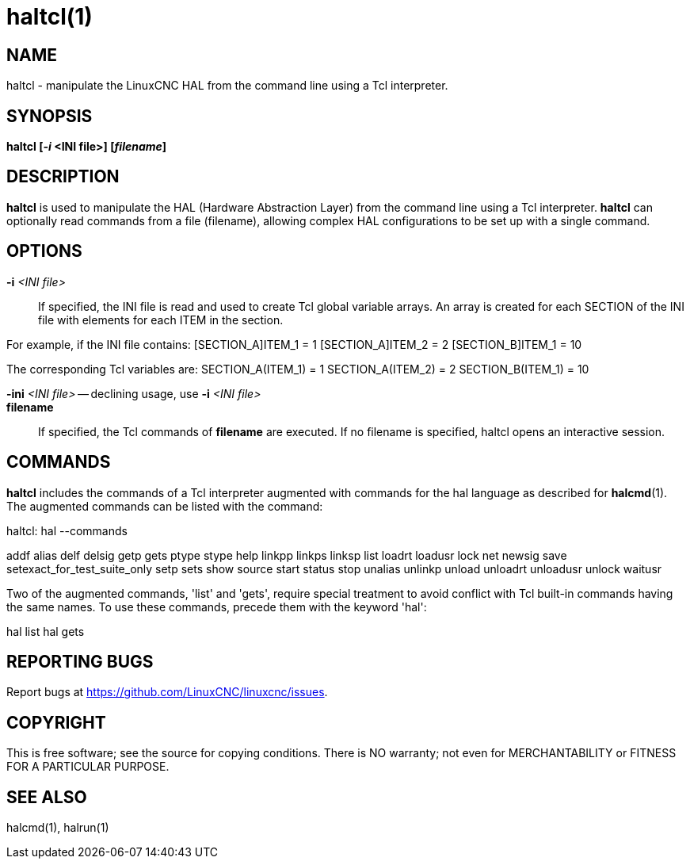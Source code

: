 = haltcl(1)

== NAME

haltcl - manipulate the LinuxCNC HAL from the command line using a Tcl
interpreter.

== SYNOPSIS

*haltcl [_-i_ <INI file>] [_filename_]*

== DESCRIPTION

*haltcl* is used to manipulate the HAL (Hardware Abstraction Layer) from
the command line using a Tcl interpreter. *haltcl* can optionally read
commands from a file (filename), allowing complex HAL configurations to
be set up with a single command.

== OPTIONS

*-i* _<INI file>_::
  If specified, the INI file is read and used to create Tcl global
  variable arrays. An array is created for each SECTION of the INI file
  with elements for each ITEM in the section.

For example, if the INI file contains: [SECTION_A]ITEM_1 = 1
[SECTION_A]ITEM_2 = 2 [SECTION_B]ITEM_1 = 10

The corresponding Tcl variables are: SECTION_A(ITEM_1) = 1
SECTION_A(ITEM_2) = 2 SECTION_B(ITEM_1) = 10

*-ini* _<INI file>_ -- declining usage, use *-i* _<INI file>_::
*filename*::
  If specified, the Tcl commands of *filename* are executed. If no
  filename is specified, haltcl opens an interactive session.

== COMMANDS

*haltcl* includes the commands of a Tcl interpreter augmented with
commands for the hal language as described for *halcmd*(1). The
augmented commands can be listed with the command:

haltcl: hal --commands

addf alias delf delsig getp gets ptype stype help linkpp linkps linksp
list loadrt loadusr lock net newsig save setexact_for_test_suite_only
setp sets show source start status stop unalias unlinkp unload unloadrt
unloadusr unlock waitusr

Two of the augmented commands, 'list' and 'gets', require special
treatment to avoid conflict with Tcl built-in commands having the same
names. To use these commands, precede them with the keyword 'hal':

hal list hal gets

== REPORTING BUGS

Report bugs at https://github.com/LinuxCNC/linuxcnc/issues.

== COPYRIGHT

This is free software; see the source for copying conditions. There is
NO warranty; not even for MERCHANTABILITY or FITNESS FOR A PARTICULAR
PURPOSE.

== SEE ALSO

halcmd(1), halrun(1)
